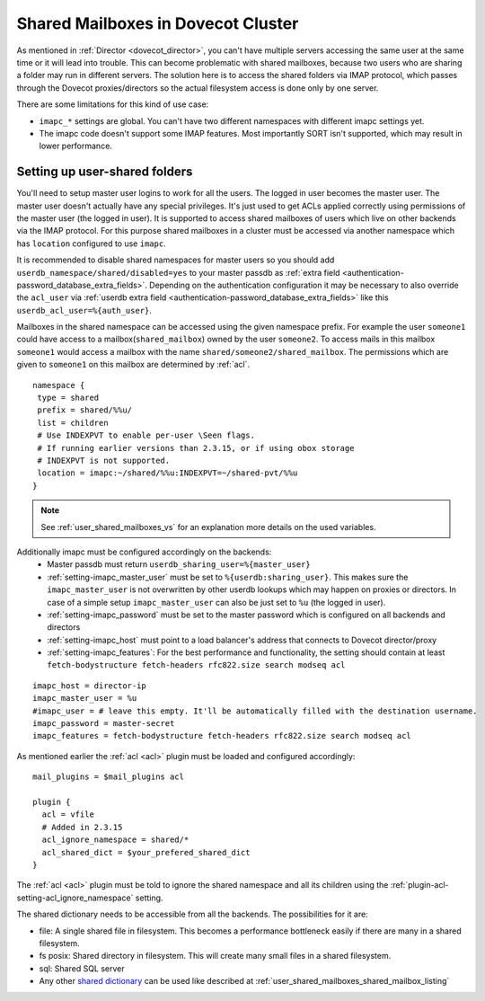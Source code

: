 .. _mailbox_sharing_in_cluster:

===================================
Shared Mailboxes in Dovecot Cluster
===================================

As mentioned in :ref:`Director <dovecot_director>`, you can't have
multiple servers accessing the same user at the same time
or it will lead into trouble. This can become problematic with shared
mailboxes, because two users who are sharing a folder may run in
different servers. The solution here is to access the shared folders via
IMAP protocol, which passes through the Dovecot proxies/directors so the
actual filesystem access is done only by one server.

There are some limitations for this kind of use case:

-  ``imapc_*`` settings are global. You can't have two different namespaces
   with different imapc settings yet.

-  The imapc code doesn't support some IMAP features. Most importantly
   SORT isn't supported, which may result in lower performance.

.. image:: _static/imapc.png
   :alt: Accesses to shared mailboxes via imapc


Setting up user-shared folders
------------------------------

You'll need to setup master user logins to work for all the users. The
logged in user becomes the master user. The master user doesn't actually
have any special privileges. It's just used to get ACLs applied correctly
using permissions of the master user (the logged in user). It is supported
to access shared mailboxes of users which live on other backends via the IMAP
protocol. For this purpose shared mailboxes in a cluster must be accessed via
another namespace which has ``location`` configured to use ``imapc``.

It is recommended to disable shared namespaces for master users so you should
add ``userdb_namespace/shared/disabled=yes`` to your master passdb as
:ref:`extra field <authentication-password_database_extra_fields>`. Depending on
the authentication configuration it may be necessary to also override the ``acl_user``
via :ref:`userdb extra field <authentication-password_database_extra_fields>`
like this ``userdb_acl_user=%{auth_user}``.

Mailboxes in the shared namespace can be accessed using the given namespace
prefix. For example the user ``someone1`` could have access to a
mailbox(``shared_mailbox``) owned by the user ``someone2``. To access mails
in this mailbox ``someone1`` would access a mailbox with the name
``shared/someone2/shared_mailbox``. The permissions which are given to
``someone1`` on this mailbox are determined by :ref:`acl`.


::

   namespace {
    type = shared
    prefix = shared/%%u/
    list = children
    # Use INDEXPVT to enable per-user \Seen flags.
    # If running earlier versions than 2.3.15, or if using obox storage
    # INDEXPVT is not supported.
    location = imapc:~/shared/%%u:INDEXPVT=~/shared-pvt/%%u
   }

.. note:: See :ref:`user_shared_mailboxes_vs` for an explanation more details on the used variables.

Additionally imapc must be configured accordingly on the backends:
 * Master passdb must return ``userdb_sharing_user=%{master_user}``
 * :ref:`setting-imapc_master_user` must be set to ``%{userdb:sharing_user}``.
   This makes sure the ``imapc_master_user`` is not overwritten by other userdb
   lookups which may happen on proxies or directors. In case of a simple setup
   ``imapc_master_user`` can also be just set to ``%u`` (the logged in user).
 * :ref:`setting-imapc_password` must be set to the master password which is
   configured on all backends and directors
 * :ref:`setting-imapc_host` must point to a load balancer's address that
   connects to Dovecot director/proxy
 * :ref:`setting-imapc_features`: For the best performance and functionality,
   the setting should contain at least
   ``fetch-bodystructure fetch-headers rfc822.size search modseq acl``


.. versionadded:: 2.3.15 INDEXPVT for imapc is supported from 2.3.15 onwards.
                  In general INDEXPVT with imapc is only supported for non-obox
                  storages.

::

   imapc_host = director-ip
   imapc_master_user = %u
   #imapc_user = # leave this empty. It'll be automatically filled with the destination username.
   imapc_password = master-secret
   imapc_features = fetch-bodystructure fetch-headers rfc822.size search modseq acl


As mentioned earlier the :ref:`acl <acl>` plugin must be loaded and configured
accordingly:

::

    mail_plugins = $mail_plugins acl

    plugin {
      acl = vfile
      # Added in 2.3.15
      acl_ignore_namespace = shared/*
      acl_shared_dict = $your_prefered_shared_dict
    }

The :ref:`acl <acl>` plugin must be told to ignore the shared namespace and all
its children using the :ref:`plugin-acl-setting-acl_ignore_namespace` setting.

The shared dictionary needs to be accessible from all the backends. The
possibilities for it are:

-  file: A single shared file in filesystem. This becomes a performance
   bottleneck easily if there are many in a shared filesystem.

-  fs posix: Shared directory in filesystem. This will create many small
   files in a shared filesystem.

-  sql: Shared SQL server

-  Any other `shared dictionary <https://wiki.dovecot.org/Dictionary>`__ can
   be used like described at :ref:`user_shared_mailboxes_shared_mailbox_listing`
